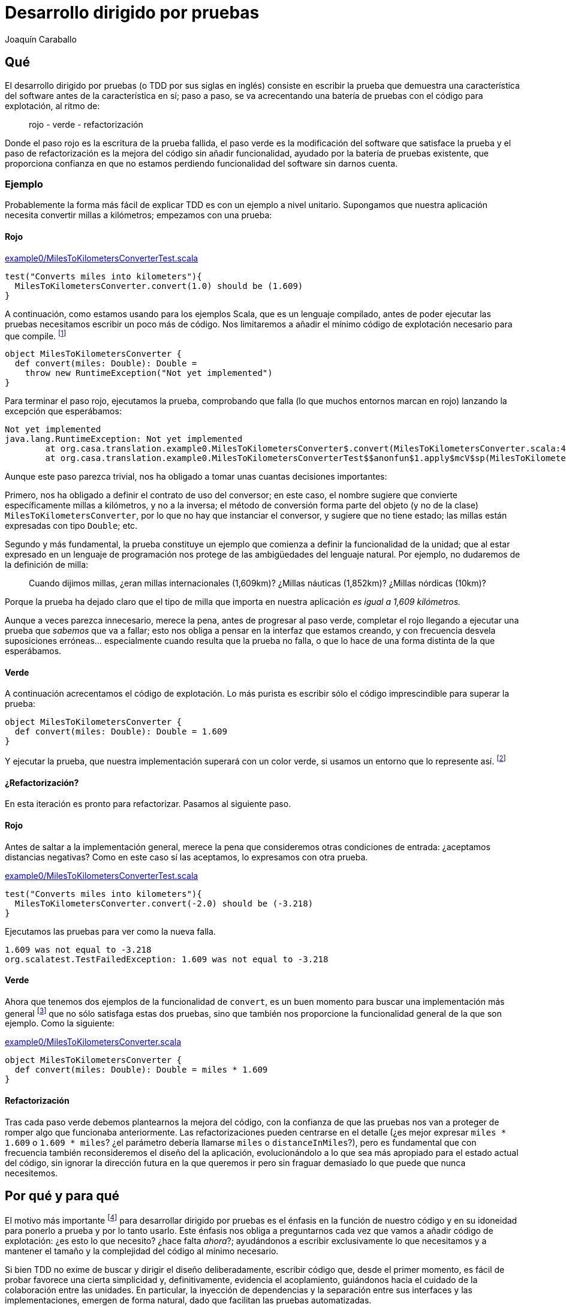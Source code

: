 Desarrollo dirigido por pruebas
===============================
Joaquín Caraballo

Qué
---
El desarrollo dirigido por pruebas (o TDD por sus siglas en inglés) consiste en escribir la prueba que demuestra una característica del software antes de la característica en sí; paso a paso, se va acrecentando una batería de pruebas con el código para explotación, al ritmo de:

______________________________
rojo - verde - refactorización
______________________________

Donde el paso rojo es la escritura de la prueba fallida, el paso verde es la modificación del software que satisface la prueba y el paso de refactorización es la mejora del código sin añadir funcionalidad, ayudado por la batería de pruebas existente, que proporciona confianza en que no estamos perdiendo funcionalidad del software sin darnos cuenta.

Ejemplo
~~~~~~~
Probablemente la forma más fácil de explicar TDD es con un ejemplo a nivel unitario. Supongamos que nuestra aplicación necesita convertir millas a kilómetros; empezamos con una prueba:

Rojo
^^^^
.https://www.assembla.com/code/tdd-examples/git/nodes/master/src/test/scala/org/casa/translation/example0/MilesToKilometersConverterTest.scala[example0/MilesToKilometersConverterTest.scala]
[source,scala]
-----------------------------------------------------------------------------
test("Converts miles into kilometers"){
  MilesToKilometersConverter.convert(1.0) should be (1.609)
}
-----------------------------------------------------------------------------

A continuación, como estamos usando para los ejemplos Scala, que es un lenguaje compilado, antes  de poder ejecutar las pruebas necesitamos escribir un poco más de código. Nos limitaremos a añadir el mínimo código de explotación necesario para que compile. footnote:[Si estamos usando un entorno de desarrollo, la función de _arreglo_ hará la mayor parte del trabajo por nosotros. En muchos lenguajes como Scala, el compilador nos obligará a incluir alguna implementación antes de permitirnos ejecutar. Algunos desarrolladores suelen implementar inicialmente los métodos lanzando una excepción como en el ejemplo, lo que ayuda a mantener la separación rojo-verde, ya que no se piensa en la implementación hasta el paso verde. Aunque esto pueda parecer prolijo, resulta bastante rápido de producir si tenemos preparada una plantilla en nuestro entorno que introducimos con un atajo. Otra opción es generar la implementación más sencilla que se nos ocurra --por ejemplo, devolviendo +0+ o +null+--.]

[source,scala]
-----------------------------------------------------------------------------
object MilesToKilometersConverter {
  def convert(miles: Double): Double = 
    throw new RuntimeException("Not yet implemented")
}
-----------------------------------------------------------------------------

Para terminar el paso rojo, ejecutamos la prueba, comprobando que falla (lo que muchos entornos marcan en rojo) lanzando la excepción que esperábamos:

-----------------------------------------------------------------------------
Not yet implemented
java.lang.RuntimeException: Not yet implemented
	at org.casa.translation.example0.MilesToKilometersConverter$.convert(MilesToKilometersConverter.scala:4)
	at org.casa.translation.example0.MilesToKilometersConverterTest$$anonfun$1.apply$mcV$sp(MilesToKilometersConverterTest.scala:8)
-----------------------------------------------------------------------------

Aunque este paso parezca trivial, nos ha obligado a tomar unas cuantas decisiones importantes:

Primero, nos ha obligado a definir el contrato de uso del conversor; en este caso, el nombre sugiere que convierte específicamente millas a kilómetros, y no a la inversa; el método de conversión forma parte del objeto (y no de la clase) +MilesToKilometersConverter+, por lo que no hay que instanciar el conversor, y sugiere que no tiene estado; las millas están expresadas con tipo +Double+; etc.

Segundo y más fundamental, la prueba constituye un ejemplo que comienza a definir la funcionalidad de la unidad; que al estar expresado en un lenguaje de programación nos protege de las ambigüedades del lenguaje natural. Por ejemplo, no dudaremos de la definición de milla:
______________
Cuando dijimos millas, ¿eran millas internacionales (1,609km)? ¿Millas náuticas (1,852km)? ¿Millas nórdicas (10km)?
______________

Porque la prueba ha dejado claro que el tipo de milla que importa en nuestra aplicación _es igual a 1,609 kilómetros._

Aunque a veces parezca innecesario, merece la pena, antes de progresar al paso verde, completar el rojo llegando a ejecutar una prueba que _sabemos_ que va a fallar; esto nos obliga a pensar en la interfaz que estamos creando, y con frecuencia desvela suposiciones erróneas... especialmente cuando resulta que la prueba no falla, o que lo hace de una forma distinta de la que esperábamos.

Verde
^^^^^
A continuación acrecentamos el código de explotación. Lo más purista es escribir sólo el código imprescindible para superar la prueba: 

[source,scala]
-----------------------------------------------------------------------------
object MilesToKilometersConverter {
  def convert(miles: Double): Double = 1.609
}
-----------------------------------------------------------------------------

Y ejecutar la prueba, que nuestra implementación superará con un color verde, si usamos un entorno que lo represente así. footnote:[Más despacio: con http://www.informit.com/articles/article.aspx?p=30641[triangulación]; más deprisa: saltándose el paso verde inicial. Recortes:
Y a continuación ejecutar la prueba, añadir otra prueba con otro valor, ejecutarla y a continuación refactorizar la implementación para que cumpla varias pruebas y la funcionalidad general. Esto es lo que Kent Beck llama triangulación y es la versión más conservadora de la programación dirigida por pruebas. La mayoría de los programadores, cuando lo que desarrollan con TDD está claro, como es el caso, se saltan la triangulación (e incluso el paso verde, pero eso es más delicado)]

¿Refactorización?
^^^^^^^^^^^^^^^^^
En esta iteración es pronto para refactorizar. Pasamos al siguiente paso.


Rojo
^^^^
Antes de saltar a la implementación general, merece la pena que consideremos otras condiciones de entrada: ¿aceptamos distancias negativas? Como en este caso sí las aceptamos, lo expresamos con otra prueba.

.https://www.assembla.com/code/tdd-examples/git/nodes/master/src/test/scala/org/casa/translation/example0/MilesToKilometersConverterTest.scala[example0/MilesToKilometersConverterTest.scala]
[source,scala]
-----------------------------------------------------------------------------
test("Converts miles into kilometers"){
  MilesToKilometersConverter.convert(-2.0) should be (-3.218)
}
-----------------------------------------------------------------------------

Ejecutamos las pruebas para ver como la nueva falla.

-----------------------------------------------------------------------------
1.609 was not equal to -3.218
org.scalatest.TestFailedException: 1.609 was not equal to -3.218
-----------------------------------------------------------------------------

Verde
^^^^^
Ahora que tenemos dos ejemplos de la funcionalidad de +convert+, es un buen momento para buscar una implementación más general footnote:[A esta generalización Kent Beck la llama _triangulación_. No estoy seguro de que me guste el término, porque la triangulación a la que hace analogía permite de forma determinista encontrar una posición a partir de los datos de que se dispone. Aquí, sin embargo, los ejemplos por sí solos no nos permitirían encontrar la solución general, que precisa que además entendamos el problema más allá de los ejemplos.] que no sólo satisfaga estas dos pruebas, sino que también nos proporcione la funcionalidad general de la que son ejemplo. Como la siguiente:

.https://www.assembla.com/code/tdd-examples/git/nodes/master/src/main/scala/org/casa/translation/example0/MilesToKilometersConverter.scala[example0/MilesToKilometersConverter.scala]
[source,scala]
-----------------------------------------------------------------------------
object MilesToKilometersConverter {
  def convert(miles: Double): Double = miles * 1.609
}
-----------------------------------------------------------------------------

Refactorización
^^^^^^^^^^^^^^^
Tras cada paso verde debemos plantearnos la mejora del código, con la confianza de que las pruebas nos van a proteger de romper algo que funcionaba anteriormente. Las refactorizaciones pueden centrarse en el detalle (¿es mejor expresar +miles * 1.609+ o +1.609 * miles+? ¿el parámetro debería llamarse +miles+ o +distanceInMiles+?), pero es fundamental que con frecuencia también reconsideremos el diseño del la aplicación, evolucionándolo a lo que sea más apropiado para el estado actual del código, sin ignorar la dirección futura en la que queremos ir pero sin fraguar demasiado lo que puede que nunca necesitemos.


Por qué y para qué
------------------
El motivo más importante footnote:[_Para mí_ el más importante, seguro que otros discreparán.] para desarrollar dirigido por pruebas es el énfasis en la función de nuestro código y en su idoneidad para ponerlo a prueba y por lo tanto usarlo. Este énfasis nos obliga a preguntarnos cada vez que vamos a añadir código de explotación: ¿es esto lo que necesito? ¿hace falta _ahora_?; ayudándonos a escribir exclusivamente lo que necesitamos y a mantener el tamaño y la complejidad del código al mínimo necesario.

Si bien TDD no exime de buscar y dirigir el diseño deliberadamente, escribir código que, desde el primer momento, es fácil de probar favorece una cierta simplicidad y, definitivamente, evidencia el acoplamiento, guiándonos hacia el cuidado de la colaboración entre las unidades. En particular, la inyección de dependencias y la separación entre sus interfaces y las implementaciones, emergen de forma natural, dado que facilitan las pruebas automatizadas.

Los proyectos que se desarrollan dirigidos por pruebas cuentan en todo momento con una batería de pruebas al día, que documenta la intención de cada unidad del software, de combinaciones de unidades y del software en su totalidad. Además, las pruebas, si bien no la garantizan, dan una buena indicación de la corrección del software; lo que reduce el miedo a romper algo, y lo sustituye por un hábito diligente de refactorizar con frecuencia y mejorar el diseño progresivamente.

Ejemplo de cómo las pruebas nos guían respecto a la cohesión y el acoplamiento
~~~~~~~~~~~~~~~~~~~~~~~~~~~~~~~~~~~~~~~~~~~~~~~~~~~~~~~~~~~~~~~~~~~~~~~~~~~~~~
El traductor siguiente es difícil de probar, por lo que es poco probable que haya sido desarrollado guiado por pruebas:

.https://www.assembla.com/code/tdd-examples/git/nodes/master/src/main/scala/org/casa/translation/example1coupled/SpanishIntoEnglishTranslator.scala[example1coupled/SpanishIntoEnglishTranslator.scala]
[source,scala]
-----------------------------------------------------------------------------
class SpanishIntoEnglishTranslator {
  def translate(spanish: String) {
    println(spanish.split(' ').map(_ match {
      case "yo" => "I"
      case "soy" => "am"
      case _ => "mmmeh"
    }).mkString(" "))
  }
}
-----------------------------------------------------------------------------

Si lo desarrollamos con la facilidad de prueba en mente desde el principio, probablemente nos encontraremos con que, para probar el resultado de la traducción, necesitamos que el código que traduce devuelva el resultado; de hecho, ¿acaso no es la traducción en sí la responsabilidad principal de esta clase, y no el mostrar por pantalla? Si pudiéramos obtener el resultado, una prueba de nuestro traductor podría ser algo así:

.https://www.assembla.com/code/tdd-examples/git/nodes/master/src/test/scala/org/casa/translation/example2/SpanishIntoEnglishTranslatorTest.scala[example2/SpanishIntoEnglishTranslatorTest.scala]
[source,scala]
-----------------------------------------------------------------------------
var translator: SpanishIntoEnglishTranslator = _

before {
  translator = new SpanishIntoEnglishTranslator()
}

test("translates what it can") {
  translator.translate("yo soy") should be("I am")
}

test("mmmehs what it can't") {
  translator.translate("dame argo") should be("mmmeh mmmeh")
}
-----------------------------------------------------------------------------

Lo que nos llevaría a un traductor menos acoplado a la muestra por pantalla

[[example2_SpanishIntoEnglishTranslator_scala]]
.https://www.assembla.com/code/tdd-examples/git/nodes/master/src/main/scala/org/casa/translation/example2/SpanishIntoEnglishTranslator.scala[example2/SpanishIntoEnglishTranslator.scala]
[source,scala]
-----------------------------------------------------------------------------
class SpanishIntoEnglishTranslator {
  def translate(spanish: String): String =
    spanish.split(' ').map(_ match {
      case "yo" => "I"
      case "soy" => "am"
      case _ => "mmmeh"
    }).mkString(" ")
}
-----------------------------------------------------------------------------

Granularidad
------------
Probar el conjunto de la aplicación
~~~~~~~~~~~~~~~~~~~~~~~~~~~~~~~~~~~
Hasta ahora nos hemos centrado en las pruebas unitarias; no obstante, si llevamos hasta sus últimas consecuencias los principios que hemos visto --guiarnos manteniendo el enfoque en los objetivos del software, documentar y verificar--, deberemos considerar fundamental guiar el desarrollo de cada parte de la funcionalidad mediante una prueba que la ejercite en su conjunto. Lo ideal será que todas las pruebas funcionales verifiquen el conjunto del software, en un entorno similar al de explotación, o incluso en el entorno de explotación en sí. Lo cierto es que normalmente acabamos transigiendo, debido al coste de ejercitar ciertas acciones destructivas en explotación, a la falta de recursos necesarios, o a decisiones arquitectónicas previas que no hayan tenido en cuenta la facilidad de prueba. Sin embargo, eso no significa que tengamos que claudicar completamente.

Ejemplo
^^^^^^^
Volvamos al ejemplo inicial de conversión de distancias, y supongamos que necesitamos ofrecer a nuestros clientes un servicio de conversión de unidades a través de un servicio web, porque hemos decidido que no hay suficientes conversores en Internet. La _primera_ prueba que vamos a escribir, incluso antes de las que vimos en la introducción, es una prueba que ejercite el conjunto de la aplicación. Nos concentraremos en un cierto mínimo incremento de funcionalidad, visible para los usuarios del sistema, que requiera una implementación reducida y que tenga un alto valor desde un punto de vista comercial o de los objetivos últimos del proyecto. En nuestro caso empezamos con la conversión de millas a kilómetros.

.https://www.assembla.com/code/unitconvert/git/nodes/master/src/test/scala/org/casa/unitconvert/step1/functional/ConversionTest.scala[step1/functional/ConversionTest.scala]
[source,scala]
-----------------------------------------------------------------------------
test("Converts miles into kilometers"){
  get("http://localhost:8080/1.0") should be (1.609)
}
-----------------------------------------------------------------------------

El método +get+ es aquí un método de ayuda para pruebas, que hace una petición _http get_ y devuelve en contenido del cuerpo del mensaje. Evidentemente, poner esto en funcionamiento requiere un cierto trabajo, pero si nos concentramos en lo fundamental, no será tanto y además nos ayudará a plantearnos cuestiones importantes a cerca del sistema, particularmente a nivel de aplicación, por ejemplo: _¿cómo nos comunicaremos con el sistema?_; y a cerca de cómo lo vamos a probar. Así, desde el primer momento la facilidad de prueba es un [[ciudadano_de_primera]] _ciudadano de primera categoría_ de nuestro proyecto.

Con esta prueba como guía, nos concentraremos ahora en recorrer todo el sistema, casi a toda velocidad, hasta que la satisfagamos. En el mundo de Java/Scala, la forma típica de resolver esto es con un Servlet. De nuevo comenzamos con una prueba, esta vez a nivel unitario.

.https://www.assembla.com/code/unitconvert/git/nodes/master/src/test/scala/org/casa/unitconvert/step1/ConverterTest.scala[step1/ConverterTest.scala]
[source,scala]
-----------------------------------------------------------------------------
class ConverterTest extends FunSuite {
  test("Responds to get requests converting miles into kilometers") {
    val response = mock(classOf[HttpServletResponse])
    val printWriter = mock(classOf[PrintWriter])
    when(response.getWriter).thenReturn(printWriter)

    new Converter().doGet(mock(classOf[HttpServletRequest]), response)

    verify(printWriter).print("1.609")
  }
}
-----------------------------------------------------------------------------



El proyecto completo se puede encontrar en los enlaces, pero el conversor en su versión mínima viene a ser:


.https://www.assembla.com/code/unitconvert/git/nodes/master/src/main/scala/org/casa/unitconvert/step1/Converter.scala[step1/Converter.scala]
[source,scala]
-----------------------------------------------------------------------------
class Converter extends HttpServlet {
  override def doGet(req: HttpServletRequest, resp: HttpServletResponse) {
    resp.getWriter.print("1.609")
  }
}
-----------------------------------------------------------------------------

Como vemos la funcionalidad que estamos ofreciendo es, como en el ejemplo inicial, trivial. Pero llegar a ella nos ha obligado a definir el esqueleto de todo nuestro sistema, incluyendo código de explotación y de prueba.

A continuación progresaremos dependiendo de nuestras prioridades. Por ejemplo, podemos concentrarnos en completar funcionalmente la conversión de millas a kilómetros.

.https://www.assembla.com/code/unitconvert/git/nodes/master/src/test/scala/org/casa/unitconvert/step2/functional/ConversionTest.scala[step2/functional/ConversionTest.scala]
[source,scala]
-----------------------------------------------------------------------------
test("Converts negative miles into kilometers") {
  get("http://localhost:8080/-2.0") should be("-3.218")
}
-----------------------------------------------------------------------------

.https://www.assembla.com/code/unitconvert/git/nodes/master/src/main/scala/org/casa/unitconvert/step2/Converter.scala[step2/Converter.scala]
[source,scala]
-----------------------------------------------------------------------------
class Converter extends HttpServlet {
  override def doGet(req: HttpServletRequest, resp: HttpServletResponse) {
    val miles = req.asInstanceOf[Request].getUri.getPath.substring(1).toDouble
    resp.getWriter.print(miles * 1.609)
  }
}
-----------------------------------------------------------------------------

A continuación el manejo de los casos de error, como cantidades de millas que no sean numéricas

.https://www.assembla.com/code/unitconvert/git/nodes/master/src/test/scala/org/casa/unitconvert/step3/functional/ConversionTest.scala[step3/functional/ConversionTest.scala]
[source,scala]
-----------------------------------------------------------------------------
test("Responds with SC_BAD_REQUEST (400) and error message to unparseable amounts of miles") {
  statusCode("http://localhost:8080/blah") should be(HttpServletResponse.SC_BAD_REQUEST)
  get("http://localhost:8080/blah") should be("Unparseable amount of miles: 'blah'\n")
}
-----------------------------------------------------------------------------

.https://www.assembla.com/code/unitconvert/git/nodes/master/src/main/scala/org/casa/unitconvert/step3/Converter.scala[step3/Converter.scala]
[source,scala]
-----------------------------------------------------------------------------
class Converter extends HttpServlet {
  override def doGet(req: HttpServletRequest, resp: HttpServletResponse) {
    val milesAsString = req.asInstanceOf[Request].getUri.getPath.substring(1)
    try {
      val miles = milesAsString.toDouble
      resp.getWriter.print(miles * 1.609)
    }
    catch {
      case _: NumberFormatException => {
        resp.setStatus(HttpServletResponse.SC_BAD_REQUEST)
        resp.getWriter.println("Unparseable amount of miles: '" + milesAsString + "'")
      }
    }
  }
}
-----------------------------------------------------------------------------


Probar una sola cosa cada vez
~~~~~~~~~~~~~~~~~~~~~~~~~~~~~
El mantenimiento de la batería de pruebas, que crece con la aplicación, requiere una inversión de esfuerzo constante; hacer que cada prueba verifique únicamente un aspecto de la aplicación nos ayudará a mantener este esfuerzo manejable y además las hará más fáciles de entender, y por lo tanto más eficientes. Idealmente, el cambio de un detalle del funcionamiento de nuestra aplicación debería afectar exclusivamente a una prueba que sólo verifica ese detalle; o dicho de otra manera:

* si es relativamente fácil cambiar un cierto aspecto del funcionamiento sin que falle ninguna prueba, tenemos una laguna en la cobertura de la batería; footnote:[El tipo de pruebas que hemos visto aquí documentan el comportamiento con buenos ejemplos, pero normalmente no lo garantizan para todas las posibles entradas, ni aspiran a hacerlo; por lo tanto, normalmente es muy fácil cambiar el comportamiento de forma intencionada sin que las pruebas dejen de satisfacerse (+if(input==15) throw new EasterEgg("!!")+), una buena cobertura está en el punto de equilibrio en el que sea poco probable cambiar la funcionalidad accidentalmente sin que las pruebas fallen.]
* si falla más de una, la batería tiene código redundante, incrementando el coste de mantenimiento;
* si la prueba que falla incluye la verificación de elementos que no están directamente relacionados con nuestro cambio, probablemente sea demasiado compleja, dado que introducir el cambio en el sistema requiere tener en cuenta aspectos independientes de la aplicación.

Ejemplo de pruebas centradas
^^^^^^^^^^^^^^^^^^^^^^^^^^^^
Volvamos a <<example2_SpanishIntoEnglishTranslator_scala, donde dejamos>> el ejemplo del traductor y supongamos que lo siguiente que queremos hacer es separar las palabras del texto original no sólo mediante espacios, sino también mediante cambios de línea. Como estamos guiando los cambios con pruebas, añadimos una prueba a +SpanishIntoEnglishTranslatorTest+ que verifique el nuevo funcionamiento.

[source,scala]
-----------------------------------------------------------------------------
test("splits by change of line") {
  translator.translate("yo\nsoy") should be("I am")
}
-----------------------------------------------------------------------------

El problema que tiene esto es que la prueba mezcla la separación del texto original y la traducción de las palabras; la idea que queremos transmitir con este ejemplo estaría más clara si pudiéramos expresar la entrada como +"xx\nxx"+; sin embargo, la forma actual del sistema no lo permite, porque la traducción es parte del método que estamos probando.

Supongamos además que el siguiente incremento funcional afectase a la traducción de palabras en sí, por ejemplo, cambiando el idioma origen al francés o a otra variante del español; este cambio afectaría a cada una de las pruebas de +SpanishIntoEnglishTranslatorTest+, pero, ¿por qué debería verse afectada una prueba como +test("splits by change of line")+, cuyo propósito es probar la separación en palabras?

Podemos ver estas deficiencias de nuestra batería como el resultado de una granularidad inapropiada, dado que la misma prueba está verificando varias cosas: separación, traducción y reunión de palabras. La solución podría estar en refactorizar antes de aplicar el cambio: ¿Quizá la clase que se encarga de descomponer y componer debería ser distinta de la que traduzca palabra por palabra?

.https://www.assembla.com/code/tdd-examples/git/nodes/master/src/test/scala/org/casa/translation/example3/TranslatorTest.scala[example3/TranslatorTest.scala]
[source,scala]
-----------------------------------------------------------------------------
var translator: Translator = _

before {
  val dictionary: (String => String) = _ match {
    case "bueno" => "scorchio"
    case "cerveza" => "pissed"
    case _ => "changeplease"
  }
  translator = new Translator(dictionary)
}

test("translates word by word according to dictionary") {
  translator.translate("soy bueno") should be("changeplease scorchio")
}
-----------------------------------------------------------------------------

El traductor que nos queda está más centrado en descomponer y componer, y es independiente del diccionario.

.https://www.assembla.com/code/tdd-examples/git/nodes/master/src/main/scala/org/casa/translation/example3/Translator.scala[example3/Translator.scala]
[source,scala]
-----------------------------------------------------------------------------
class Translator(val dictionary: (String) => String) {
  def translate(spanish: String): String =
    spanish.split(' ').map(dictionary).mkString(" ")
}
-----------------------------------------------------------------------------

La refactorización nos permite expresar, con una prueba más centrada, la división del texto a traducir por saltos de línea:

.https://www.assembla.com/code/tdd-examples/git/nodes/master/src/test/scala/org/casa/translation/example4/TranslatorTest.scala[example4/TranslatorTest.scala]
[source,scala]
-----------------------------------------------------------------------------
test("splits by change of line"){
  new Translator(s => s).translate("xxx\nxx") should be("xxx xx")
}
-----------------------------------------------------------------------------

El aumento de la granularidad nos ha permitido que la introducción de funcionalidad nueva no afecte a multitud de pruebas. Sin embargo, esto no ha sido gratis; hemos aumentado la complejidad del código. Al final, todas estas decisiones hay que valorarlas una a una y decidir qué es lo más apropiado en cada caso, teniendo en cuenta aspectos como la complejidad, el tiempo de ejecución y la dirección en la que esperamos y queremos que vaya el proyecto.

Mantener verde la batería
-------------------------
La batería de pruebas es la documentación de la funcionalidad de nuestro código. Una documentación que se mantiene al día, porque va creciendo con cada cambio y es ejercitada, es decir, ejecutamos las pruebas, al menos con cada envío de los cambios al repositorio. 

Trabajar dirigido por pruebas significa mantener siempre el correcto funcionamiento del sistema; idealmente la última versión en el repositorio común deberá estar en todo momento lista para ponerla en explotación, y las pruebas satisfechas en todo momento footnote:[De hecho, algunos equipos hacen exactamente eso, ponen cada versión que satisface la batería completa automáticamente en explotación --_cita... continuous deployment, etc._], con lo que la documentación proporcionada por las pruebas estará siempre al día. Para lograrlo, deberemos comprobar la satisfacción de las pruebas antes de enviar cualquier cambio al repositorio común; además, muchos equipos se ayudan de un sistema de integración continua que verifica automáticamente la batería cada vez que se detecta un cambio en el repositorio.

A medida que crece la aplicación, el tiempo que requiere la batería completa tiende a aumentar, lo que incrementa el coste del desarrollo y motiva a los desarrolladores a no siempre satisfacer la batería completa o a espaciar los envios de cambios al repositorio común; ambos efectos muy perniciosos. Para mantener la programación dirigida por pruebas de forma viable deberemos esforzarnos en mantener reducido este tiempo; la manera de lograrlo va más allá de un artículo introductorio, pero incluye la selección y el ajuste de la tecnología empleada para los distintos elementos de la batería, la ejecución en paralelo e incluso la partición de la aplicación en sí o cualquier ajuste que la haga más rápida.footnote:[Otra forma de reducir el tiempo es transigiendo en alguna medida, es decir, no cumpliendo en ocasiones todo lo que describimos en este artículo]

Otro problema relacionado con el coste de la batería son los fallos intermitentes, que necesitarán un esfuerzo importante de mantenimiento; hemos de invertir el esfuerzo necesario para entender la raíz de cada fallo y resolverlo. Las fuentes típicas de fallos intermitentes son los aspectos no deterministas del software: Por ejemplo, cuando lo que verificamos es naturaleza asíncrona, necesitamos controlar el estado de la aplicación mediante puntos de sincronización. Algunas condiciones son imposibles de verificar per se, como la ausencia de comportamiento; en estos casos a menudo la solución pasa por alterar la aplicación desvelando su estado lo suficiente como para que las pruebas puedan sincronizarse con la aplicación y sepan cuándo debería haber tenido lugar el evento que estemos verificando. También suelen causar fallos intermitentes las dependencias de elementos fuera del control de la prueba, como el reloj del sistema; y su solución pasa normalmente por la inclusión y el control de dicho elemento desde la prueba, por ejemplo, alterando la percepción del tiempo de la aplicación mediante un _proxy_ controlable desde las pruebas.

Críticas
--------
Diseño prematuro
~~~~~~~~~~~~~~~~
El <<_ejemplo_de_pruebas_centradas,ejemplo de pruebas centradas>> ilustra también una de las principales críticas contra el desarrollo dirigido por pruebas: para poder probar la clase de traducción satisfactoriamente, la hemos descompuesto en un diccionario y un desensamblador/ensamblador de palabras; sin embargo, si de verdad fuéramos a diseñar un sistema de traducción automatizada esta abstracción no sería apropiada, ya que el diccionario necesita el contexto, la disposición de palabras en el texto resultante depende de la función gramatical, etc. ¿Significa esto que el TDD nos ha guiado en la dirección incorrecta?

Como dijimos <<ciudadano_de_primera,antes>>, desarrollar dirigidos por pruebas significa considerar las pruebas como ciudadanos de primera categoría de nuestro, añadiendo, así, un coste en cantidad de código y en la complejidad del diseño que elegimos pagar para beneficiarnos de la guía de las pruebas. Advocar por el TDD es considerar que este coste vale la pena. Sería menos costoso desarrollar sin la guía de las pruebas si supiésemos exactamente cuáles son los requisitos e incluso qué código escribir desde el principio. El TDD se opone a esta visión considerando el desarrollo como un proceso progresivo en el que el equipo va descubriendo _qué_ y _cómo_ desarrollar a medida crea la aplicación, evolucionándola paso a paso, pasando siempre de un sistema que funciona a un otro sistema que funciona, y que hace quizá un poco más que el anterior.

Volviendo a la prematuridad del diseño, si bien es cierto que las pruebas a veces adelantan la necesidad de descomponer el código, estas decisiones se vuelven más baratas dado que los cambios en el diseños son menos costosos gracias a la protección que nos da nuestra batería. Y, además, esto se ve también compensado por las innumerables ocasiones en las que no añadiremos complejidad al código de explotación porque esa complejidad no es necesaria para satisfacer las pruebas, probablemente porque no lo es en absoluto para lo que requerimos de nuestra aplicación en ese momento.

Guiar sólo mediante pruebas funcionales
~~~~~~~~~~~~~~~~~~~~~~~~~~~~~~~~~~~~~~~
Algunos equipos experimentados deciden utilizar las pruebas para guiar el desarrollo a nivel funcional, pero no a nivel unitario, sólo escribiendo pruebas unitarias cuando no resulta práctico cubrir con pruebas funcionales ciertas partes del código. Esto lo hacen porque ven las pruebas unitarias más como un lastre que como una guía útil en el diseño interno de la aplicación, quizá porque consideran que su criterio es suficiente para lograr un buen diseño interno. Nuestra recomendación es comenzar guiando todas las unidades por pruebas y progresar hacia un equilibrio en el que no probemos a nivel unitario el código que sea obvio, pero donde reconozcamos que el código que no merece la pena guiar mediante pruebas por ser obvio probablemente es poco útil footnote:[En algunos casos, debido a una convención sospechosa o a las limitaciones de nuestro lenguaje de programación --por ejemplo, los métodos _set_ y _get_ en Java--.], y que el que es difícil de probar probablemente peca de acoplado. La recomendación es, en definitiva, aplicar el sentido común pero no renunciar a la guía que nos proporcionan las pruebas en el desarrollo de los niveles inferiores de la aplicación.

Conclusión
----------
El desarrollo dirigido por pruebas nos ayuda a construir aplicaciones donde aquello que nos motiva a escribir el software guia cada línea de código, evitando a cada nivel desperdiciar nuestros esfuerzos en desarrollar funcionalidad que no sea exactamente la que necesitamos, o que sea simplemente innecesaria. La guía de las pruebas, combinada con el diseño continuo, hace posible un estilo de desarrollo orgánico, en el que el equipo evoluciona la aplicación, a medida que mejora su conocimiento de los requisitos del dominio y de la implementación ideal para resolverlos. Además, la utilización de pruebas desde el primer momento, desvela el acoplamiento y nos incita a descomponer el código en unidades cohesivas con depencias claramente identificadas.

Si bien no hay un concenso absoluto en la idoineidad del desarrollo guiado por pruebas , muchos equipos lo usan, particularmente para aplicaciones comerciales y en lenguajes orientados a objetos. Nuestra opinión es que, además de dar sentido y ritmo a cada actividad del desarrollo, lo hace más divertido, porque da al desarrollador más libertad para mejorar y acrecentar el software.

[bibliography]
Bibliografía
------------
- Kent Beck. 'Test Driven Development: By example'. Addison Wesley. 1 edition. 8 Nov 2002.
- Steve Freeman, Nat Pryce. 'Growing Object-Oriented Software Guided by Tests'. Addison-Wesley Professional. 1 edition. October 22, 2009.
